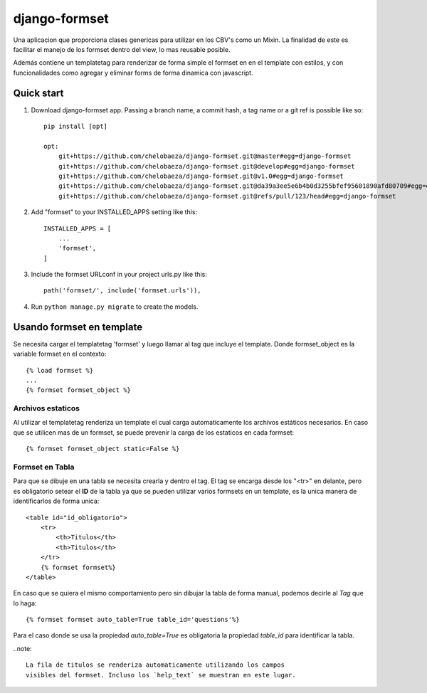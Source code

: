 django-formset
==============

Una aplicacion que proporciona clases genericas para utilizar en los
CBV's como un Mixin.
La finalidad de este es facilitar el manejo de los formset dentro del view,
lo mas reusable posible.

Además contiene un templatetag para renderizar de forma simple el formset en
en el template con estilos, y con funcionalidades como agregar y eliminar forms 
de forma dinamica con javascript.


Quick start
-----------

1. Download django-formset app. Passing a branch name, a commit hash, a tag name or a git ref is possible like so::

    pip install [opt]

    opt:
        git+https://github.com/chelobaeza/django-formset.git@master#egg=django-formset
        git+https://github.com/chelobaeza/django-formset.git@develop#egg=django-formset
        git+https://github.com/chelobaeza/django-formset.git@v1.0#egg=django-formset
        git+https://github.com/chelobaeza/django-formset.git@da39a3ee5e6b4b0d3255bfef95601890afd80709#egg=django-formset
        git+https://github.com/chelobaeza/django-formset.git@refs/pull/123/head#egg=django-formset


2. Add "formset" to your INSTALLED_APPS setting like this::

    INSTALLED_APPS = [
        ...
        'formset',
    ]


3. Include the formset URLconf in your project urls.py like this::

    path('formset/', include('formset.urls')),

4. Run ``python manage.py migrate`` to create the models.


Usando formset en template
--------------------------

Se necesita cargar el templatetag 'formset' y luego llamar al tag que
incluye el template.
Donde formset_object es la variable formset en el contexto::
    
    {% load formset %}
    ...
    {% formset formset_object %}
    

Archivos estaticos
++++++++++++++++++

Al utilizar el templatetag renderiza un template el cual carga automaticamente
los archivos estáticos necesarios.
En caso que se utilicen mas de un formset, se puede prevenir la carga de los
estaticos en cada formset::

    {% formset formset_object static=False %}


Formset en Tabla
++++++++++++++++

Para que se dibuje en una tabla se necesita crearla y dentro el tag.
El tag se encarga desde los "<tr>" en delante, pero es obligatorio
setear el **ID** de la tabla ya que se pueden utilizar varios formsets
en un template, es la unica manera de identificarlos de forma unica::

    <table id="id_obligatorio">
        <tr>
            <th>Titulos</th>
            <th>Titulos</th>
        </tr>
        {% formset formset%}
    </table>
    
En caso que se quiera el mismo comportamiento pero sin dibujar la tabla
de forma manual, podemos decirle al *Tag* que lo haga::

    {% formset formset auto_table=True table_id='questions'%}

Para el caso donde se usa la propiedad `auto_table=True` es obligatoria
la propiedad `table_id` para identificar la tabla.

..note::
    
    La fila de titulos se renderiza automaticamente utilizando los campos
    visibles del formset. Incluso los `help_text` se muestran en este lugar.


 
    
    

